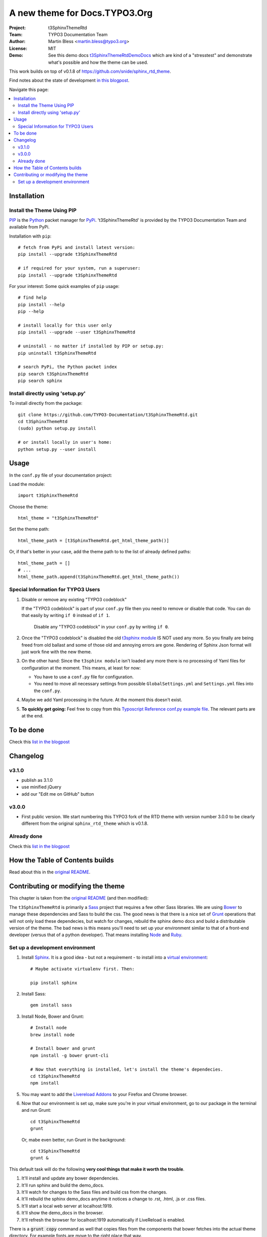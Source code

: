 
==============================
A new theme for Docs.TYPO3.Org
==============================

:Project:  t3SphinxThemeRtd
:Team:     TYPO3 Documentation Team
:Author:   Martin Bless <martin.bless@typo3.org>
:License:  MIT
:Demo:     See this demo docs `t3SphinxThemeRtdDemoDocs
           <https://docs.typo3.org/typo3cms/drafts/github/TYPO3-Documentation/t3SphinxThemeRtdDemoDocs/>`__
           which are kind of a "stresstest" and demonstrate what's possible and
           how the theme can be used.

This work builds on top of v0.1.8 of `https://github.com/snide/sphinx_rtd_theme
<https://github.com/snide/sphinx_rtd_theme>`__.

Find notes about the state of development `in this blogpost
<http://mbless.de/blog/2015/06/16/a-new-theme-for-docs-typo3-org.html>`__.

Navigate this page:

.. default-role:: code

.. contents::
   :local:
   :depth: 3
   :backlinks: top


Installation
============

Install the Theme Using PIP
---------------------------

`PIP <https://pip.pypa.io/en/stable/>`__ is the
`Python <https://www.python.org/>`__ packet manager for
`PyPi <https://pypi.python.org/pypi>`__.
't3SphinxThemeRtd' is provided by the TYPO3 Documentation Team
and available from PyPi.

Installation with ``pip``::

   # fetch from PyPi and install latest version:
   pip install --upgrade t3SphinxThemeRtd

   # if required for your system, run a superuser:
   pip install --upgrade t3SphinxThemeRtd

For your interest: Some quick examples of ``pip`` usage::

   # find help
   pip install --help
   pip --help

   # install locally for this user only
   pip install --upgrade --user t3SphinxThemeRtd

   # uninstall - no matter if installed by PIP or setup.py:
   pip uninstall t3SphinxThemeRtd

   # search PyPi, the Python packet index
   pip search t3SphinxThemeRtd
   pip search sphinx


Install directly using 'setup.py'
---------------------------------

To install directly from the package::

   git clone https://github.com/TYPO3-Documentation/t3SphinxThemeRtd.git
   cd t3SphinxThemeRtd
   (sudo) python setup.py install

   # or install locally in user's home:
   python setup.py --user install


Usage
=====

In the ``conf.py`` file of your documentation project:

Load the module::

   import t3SphinxThemeRtd

Choose the theme::

   html_theme = "t3SphinxThemeRtd"

Set the theme path::

   html_theme_path = [t3SphinxThemeRtd.get_html_theme_path()]

Or, if that's better in your case, add the theme path to to the
list of already defined paths::

   html_theme_path = []
   # ...
   html_theme_path.append(t3SphinxThemeRtd.get_html_theme_path())


Special Information for TYPO3 Users
-----------------------------------

1. Disable or remove any existing "TYPO3 codeblock"

   If the "TYPO3 codeblock" is part of your ``conf.py`` file
   then you need to remove or disable that code.
   You can do that easily by writing ``if 0`` instead of ``if 1``.

   .. figure:: Documentation/Images/disable-typo3-codeblock.png
      :alt: How to disable an existing TYPO3 codeblock in conf.py

      Disable any "TYPO3 codeblock" in your ``conf.py`` by
      writing ``if 0``.

2. Once the "TYPO3 codeblock" is disabled the old `t3sphinx module
   <https://git.typo3.org/Documentation/RestTools.git/tree/HEAD:/ExtendingSphinxForTYPO3/src/t3sphinx>`__
   IS NOT used any more. So you finally are being freed from old ballast
   and some of those old and annoying errors are gone. Rendering of Sphinx Json
   format will just work fine with the new theme.

3. On the other hand: Since the ``t3sphinx module`` isn't loaded any more
   there is no processing of Yaml files for configuration at the moment. This
   means, at least for now:

   - You have to use a ``conf.py`` file for configuration.
   - You need to move all necessary settings from possible ``GlobalSettings.yml``
     and ``Settings.yml`` files into the ``conf.py``.

4. Maybe we add Yaml processing in the future. At the moment this doesn't exist.

5. **To quickly get going:** Feel free to copy from this
   `Typoscript Reference conf.py example file
   <Documentation/Examples/TyposcriptReferenceExample-conf.py>`__.
   The relevant parts are at the end.


To be done
==========

Check this `list in the blogpost
<http://mbless.de/blog/2015/06/16/a-new-theme-for-docs-typo3-org.html#to-be-done>`__


Changelog
=========

v3.1.0
------
- publish as 3.1.0
- use minified jQuery
- add our "Edit me on GitHub" button

v3.0.0
------

- First public version.
  We start numbering this TYPO3 fork of the RTD theme with version number 3.0.0
  to be clearly different from the original ``sphinx_rtd_theme`` which is v0.1.8.

Already done
------------

Check this `list in the blogpost
<http://mbless.de/blog/2015/06/16/a-new-theme-for-docs-typo3-org.html#already-done>`__


How the Table of Contents builds
================================

Read about this in the `original README <https://github.com/snide/sphinx_rtd_theme>`__.


Contributing or modifying the theme
===================================

This chapter is taken from the `original README <https://github.com/snide/sphinx_rtd_theme>`__
(and then modified)::

The ``t3SphinxThemeRtd`` is primarily a `Sass <http://sass-lang.com/>`__ project that
requires a few other Sass libraries. We are using `Bower <http://bower.io/>`__ to
manage these dependencies and Sass to build the css. The good news is that there is
a nice set of `Grunt <http://gruntjs.com/>`__ operations that will not only load
these dependecies, but watch for changes, rebuild the sphinx demo docs and build
a distributable version of the theme. The bad news is this means you'll need to
set up your environment similar to that of a front-end developer (versus that of
a python developer). That means installing `Node <https://nodejs.org/>`__
and `Ruby <https://www.ruby-lang.org/>`__.

Set up a development environment
--------------------------------

1. Install `Sphinx <http://sphinx-doc.org/>`__.
   It is a good idea - but not a requirement - to install into a `virtual environment
   <https://virtualenv.pypa.io/en/latest/>`__::


      # Maybe activate virtualenv first. Then:

      pip install sphinx

2. Install Sass::

      gem install sass

3. Install Node, Bower and Grunt::

      # Install node
      brew install node

      # Install bower and grunt
      npm install -g bower grunt-cli

      # Now that everything is installed, let's install the theme's dependecies.
      cd t3SphinxThemeRtd
      npm install


5. You may want to add the `Livereload Addons <http://livereload.com/>`__ to your
   Firefox and Chrome browser.

6. Now that our environment is set up, make sure you're in your virtual environment, go to
   our package in the terminal and run Grunt::

      cd t3SphinxThemeRtd
      grunt

   Or, mabe even better, run Grunt in the background::

      cd t3SphinxThemeRtd
      grunt &

This default task will do the following **very cool things that make it worth the trouble**.

1. It'll install and update any bower dependencies.
2. It'll run sphinx and build the demo_docs.
3. It'll watch for changes to the Sass files and build css from the changes.
4. It'll rebuild the sphinx demo_docs anytime it notices a change to .rst, .html, .js
   or .css files.
5. It'll start a local web server at localhost:1919.
6. It'll show the demo_docs in the browser.
7. It'll refresh the browser for localhost:1919 automatically if LiveReload is enabled.

There is a `grunt copy` command as well that copies files from the components
that bower fetches into the actual theme directory. For example fonts are move to the
right place that way.

**Note:** I you want that copy action you need to run ``grunt copy`` manually.
It is not run by default.

End of README.


